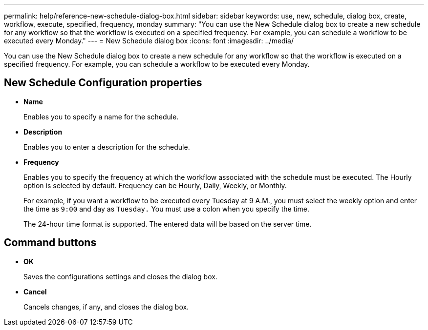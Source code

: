 ---
permalink: help/reference-new-schedule-dialog-box.html
sidebar: sidebar
keywords: use, new, schedule, dialog box, create, workflow, execute, specified, frequency, monday
summary: "You can use the New Schedule dialog box to create a new schedule for any workflow so that the workflow is executed on a specified frequency. For example, you can schedule a workflow to be executed every Monday."
---
= New Schedule dialog box
:icons: font
:imagesdir: ../media/

[.lead]
You can use the New Schedule dialog box to create a new schedule for any workflow so that the workflow is executed on a specified frequency. For example, you can schedule a workflow to be executed every Monday.

== New Schedule Configuration properties

* *Name*
+
Enables you to specify a name for the schedule.

* *Description*
+
Enables you to enter a description for the schedule.

* *Frequency*
+
Enables you to specify the frequency at which the workflow associated with the schedule must be executed. The Hourly option is selected by default. Frequency can be Hourly, Daily, Weekly, or Monthly.
+
For example, if you want a workflow to be executed every Tuesday at 9 A.M., you must select the weekly option and enter the time as `9:00` and day as `Tuesday.` You must use a colon when you specify the time.
+
The 24-hour time format is supported. The entered data will be based on the server time.

== Command buttons

* *OK*
+
Saves the configurations settings and closes the dialog box.

* *Cancel*
+
Cancels changes, if any, and closes the dialog box.
